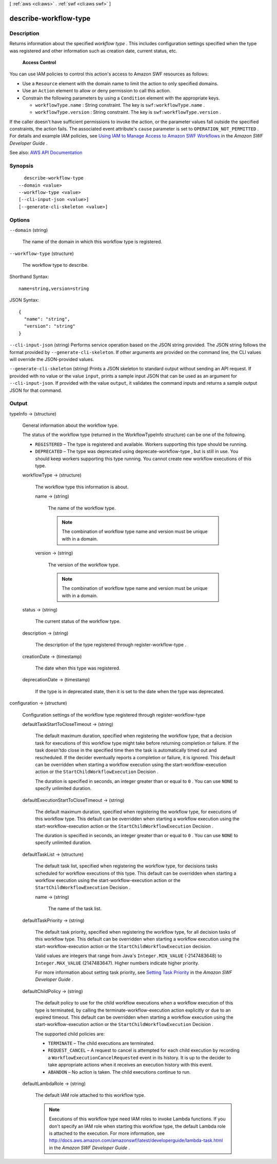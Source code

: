 [ :ref:`aws <cli:aws>` . :ref:`swf <cli:aws swf>` ]

.. _cli:aws swf describe-workflow-type:


**********************
describe-workflow-type
**********************



===========
Description
===========



Returns information about the specified *workflow type* . This includes configuration settings specified when the type was registered and other information such as creation date, current status, etc.

 

 **Access Control**  

 

You can use IAM policies to control this action's access to Amazon SWF resources as follows:

 

 
* Use a ``Resource`` element with the domain name to limit the action to only specified domains. 
 
* Use an ``Action`` element to allow or deny permission to call this action. 
 
* Constrain the following parameters by using a ``Condition`` element with the appropriate keys. 

   
  * ``workflowType.name`` : String constraint. The key is ``swf:workflowType.name`` . 
   
  * ``workflowType.version`` : String constraint. The key is ``swf:workflowType.version`` . 
   

 
 

 

If the caller doesn't have sufficient permissions to invoke the action, or the parameter values fall outside the specified constraints, the action fails. The associated event attribute's ``cause`` parameter is set to ``OPERATION_NOT_PERMITTED`` . For details and example IAM policies, see `Using IAM to Manage Access to Amazon SWF Workflows <http://docs.aws.amazon.com/amazonswf/latest/developerguide/swf-dev-iam.html>`_ in the *Amazon SWF Developer Guide* .



See also: `AWS API Documentation <https://docs.aws.amazon.com/goto/WebAPI/swf-2012-01-25/DescribeWorkflowType>`_


========
Synopsis
========

::

    describe-workflow-type
  --domain <value>
  --workflow-type <value>
  [--cli-input-json <value>]
  [--generate-cli-skeleton <value>]




=======
Options
=======

``--domain`` (string)


  The name of the domain in which this workflow type is registered.

  

``--workflow-type`` (structure)


  The workflow type to describe.

  



Shorthand Syntax::

    name=string,version=string




JSON Syntax::

  {
    "name": "string",
    "version": "string"
  }



``--cli-input-json`` (string)
Performs service operation based on the JSON string provided. The JSON string follows the format provided by ``--generate-cli-skeleton``. If other arguments are provided on the command line, the CLI values will override the JSON-provided values.

``--generate-cli-skeleton`` (string)
Prints a JSON skeleton to standard output without sending an API request. If provided with no value or the value ``input``, prints a sample input JSON that can be used as an argument for ``--cli-input-json``. If provided with the value ``output``, it validates the command inputs and returns a sample output JSON for that command.



======
Output
======

typeInfo -> (structure)

  

  General information about the workflow type.

   

  The status of the workflow type (returned in the WorkflowTypeInfo structure) can be one of the following.

   

   
  * ``REGISTERED`` – The type is registered and available. Workers supporting this type should be running. 
   
  * ``DEPRECATED`` – The type was deprecated using  deprecate-workflow-type , but is still in use. You should keep workers supporting this type running. You cannot create new workflow executions of this type. 
   

  

  workflowType -> (structure)

    

    The workflow type this information is about.

    

    name -> (string)

      

      The name of the workflow type.

       

      .. note::

         

        The combination of workflow type name and version must be unique with in a domain.

         

      

      

    version -> (string)

      

      The version of the workflow type.

       

      .. note::

         

        The combination of workflow type name and version must be unique with in a domain.

         

      

      

    

  status -> (string)

    

    The current status of the workflow type.

    

    

  description -> (string)

    

    The description of the type registered through  register-workflow-type .

    

    

  creationDate -> (timestamp)

    

    The date when this type was registered.

    

    

  deprecationDate -> (timestamp)

    

    If the type is in deprecated state, then it is set to the date when the type was deprecated.

    

    

  

configuration -> (structure)

  

  Configuration settings of the workflow type registered through  register-workflow-type  

  

  defaultTaskStartToCloseTimeout -> (string)

    

    The default maximum duration, specified when registering the workflow type, that a decision task for executions of this workflow type might take before returning completion or failure. If the task doesn'tdo close in the specified time then the task is automatically timed out and rescheduled. If the decider eventually reports a completion or failure, it is ignored. This default can be overridden when starting a workflow execution using the  start-workflow-execution action or the ``StartChildWorkflowExecution``   Decision .

     

    The duration is specified in seconds, an integer greater than or equal to ``0`` . You can use ``NONE`` to specify unlimited duration.

    

    

  defaultExecutionStartToCloseTimeout -> (string)

    

    The default maximum duration, specified when registering the workflow type, for executions of this workflow type. This default can be overridden when starting a workflow execution using the  start-workflow-execution action or the ``StartChildWorkflowExecution``   Decision .

     

    The duration is specified in seconds, an integer greater than or equal to ``0`` . You can use ``NONE`` to specify unlimited duration.

    

    

  defaultTaskList -> (structure)

    

    The default task list, specified when registering the workflow type, for decisions tasks scheduled for workflow executions of this type. This default can be overridden when starting a workflow execution using the  start-workflow-execution action or the ``StartChildWorkflowExecution``   Decision .

    

    name -> (string)

      

      The name of the task list.

      

      

    

  defaultTaskPriority -> (string)

    

    The default task priority, specified when registering the workflow type, for all decision tasks of this workflow type. This default can be overridden when starting a workflow execution using the  start-workflow-execution action or the ``StartChildWorkflowExecution`` decision.

     

    Valid values are integers that range from Java's ``Integer.MIN_VALUE`` (-2147483648) to ``Integer.MAX_VALUE`` (2147483647). Higher numbers indicate higher priority.

     

    For more information about setting task priority, see `Setting Task Priority <http://docs.aws.amazon.com/amazonswf/latest/developerguide/programming-priority.html>`_ in the *Amazon SWF Developer Guide* .

    

    

  defaultChildPolicy -> (string)

    

    The default policy to use for the child workflow executions when a workflow execution of this type is terminated, by calling the  terminate-workflow-execution action explicitly or due to an expired timeout. This default can be overridden when starting a workflow execution using the  start-workflow-execution action or the ``StartChildWorkflowExecution``   Decision .

     

    The supported child policies are:

     

     
    * ``TERMINATE`` – The child executions are terminated. 
     
    * ``REQUEST_CANCEL`` – A request to cancel is attempted for each child execution by recording a ``WorkflowExecutionCancelRequested`` event in its history. It is up to the decider to take appropriate actions when it receives an execution history with this event. 
     
    * ``ABANDON`` – No action is taken. The child executions continue to run. 
     

    

    

  defaultLambdaRole -> (string)

    

    The default IAM role attached to this workflow type.

     

    .. note::

       

      Executions of this workflow type need IAM roles to invoke Lambda functions. If you don't specify an IAM role when starting this workflow type, the default Lambda role is attached to the execution. For more information, see `http\://docs.aws.amazon.com/amazonswf/latest/developerguide/lambda-task.html <http://docs.aws.amazon.com/amazonswf/latest/developerguide/lambda-task.html>`_ in the *Amazon SWF Developer Guide* .

       

    

    

  

